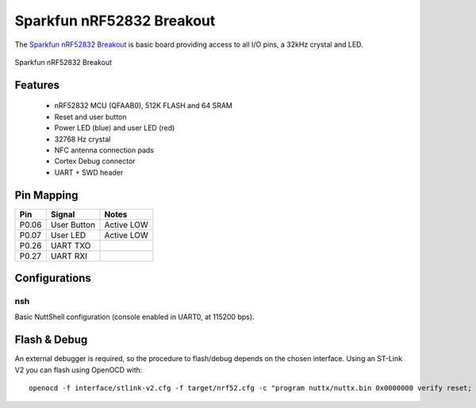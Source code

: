 ==========================
Sparkfun nRF52832 Breakout
==========================

The `Sparkfun nRF52832 Breakout <https://wiki.makerdiary.co/nrf52832-mdk>`_ is basic board providing
access to all I/O pins, a 32kHz crystal and LED. 

.. figure:: board.jpg
   :align: center
   :width: 50%

   Sparkfun nRF52832 Breakout

Features
========

 - nRF52832 MCU (QFAAB0), 512K FLASH and 64 SRAM
 - Reset and user button
 - Power LED (blue) and user LED (red)
 - 32768 Hz crystal
 - NFC antenna connection pads
 - Cortex Debug connector
 - UART + SWD header

Pin Mapping
===========

===== =========== ==========
Pin   Signal       Notes
===== =========== ==========
P0.06 User Button Active LOW
P0.07 User LED    Active LOW
P0.26 UART TXO
P0.27 UART RXI
===== =========== ==========

Configurations
==============

nsh
---

Basic NuttShell configuration (console enabled in UART0, at 115200 bps).

Flash & Debug
=============

An external debugger is required, so the procedure to flash/debug depends on the chosen interface. Using an ST-Link V2
you can flash using OpenOCD with::

    openocd -f interface/stlink-v2.cfg -f target/nrf52.cfg -c "program nuttx/nuttx.bin 0x0000000 verify reset; shutdown"

